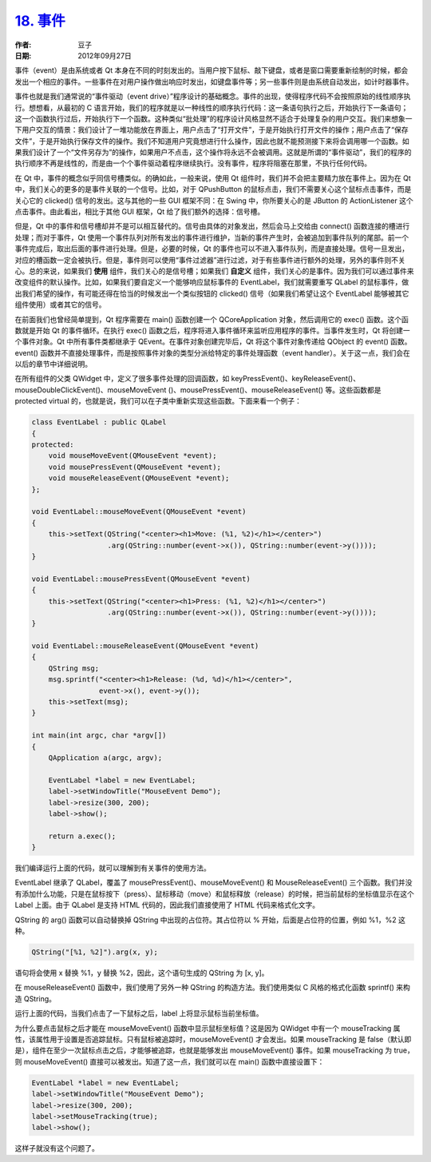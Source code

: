 .. _events:

`18. 事件 <http://www.devbean.net/2012/09/qt-study-road-2-events/>`_
====================================================================

:作者: 豆子

:日期: 2012年09月27日

事件（event）是由系统或者 Qt 本身在不同的时刻发出的。当用户按下鼠标、敲下键盘，或者是窗口需要重新绘制的时候，都会发出一个相应的事件。一些事件在对用户操作做出响应时发出，如键盘事件等；另一些事件则是由系统自动发出，如计时器事件。


事件也就是我们通常说的“事件驱动（event drive）”程序设计的基础概念。事件的出现，使得程序代码不会按照原始的线性顺序执行。想想看，从最初的 C 语言开始，我们的程序就是以一种线性的顺序执行代码：这一条语句执行之后，开始执行下一条语句；这一个函数执行过后，开始执行下一个函数。这种类似“批处理”的程序设计风格显然不适合于处理复杂的用户交互。我们来想象一下用户交互的情景：我们设计了一堆功能放在界面上，用户点击了“打开文件”，于是开始执行打开文件的操作；用户点击了“保存文件”，于是开始执行保存文件的操作。我们不知道用户究竟想进行什么操作，因此也就不能预测接下来将会调用哪一个函数。如果我们设计了一个“文件另存为”的操作，如果用户不点击，这个操作将永远不会被调用。这就是所谓的“事件驱动”，我们的程序的执行顺序不再是线性的，而是由一个个事件驱动着程序继续执行。没有事件，程序将阻塞在那里，不执行任何代码。

在 Qt 中，事件的概念似乎同信号槽类似。的确如此，一般来说，使用 Qt 组件时，我们并不会把主要精力放在事件上。因为在 Qt 中，我们关心的更多的是事件关联的一个信号。比如，对于 QPushButton 的鼠标点击，我们不需要关心这个鼠标点击事件，而是关心它的 clicked() 信号的发出。这与其他的一些 GUI 框架不同：在 Swing 中，你所要关心的是 JButton 的 ActionListener 这个点击事件。由此看出，相比于其他 GUI 框架，Qt 给了我们额外的选择：信号槽。

但是，Qt 中的事件和信号槽却并不是可以相互替代的。信号由具体的对象发出，然后会马上交给由 connect() 函数连接的槽进行处理；而对于事件，Qt 使用一个事件队列对所有发出的事件进行维护，当新的事件产生时，会被追加到事件队列的尾部。前一个事件完成后，取出后面的事件进行处理。但是，必要的时候，Qt 的事件也可以不进入事件队列，而是直接处理。信号一旦发出，对应的槽函数一定会被执行。但是，事件则可以使用“事件过滤器”进行过滤，对于有些事件进行额外的处理，另外的事件则不关心。总的来说，如果我们 **使用** 组件，我们关心的是信号槽；如果我们 **自定义** 组件，我们关心的是事件。因为我们可以通过事件来改变组件的默认操作。比如，如果我们要自定义一个能够响应鼠标事件的 EventLabel，我们就需要重写 QLabel 的鼠标事件，做出我们希望的操作，有可能还得在恰当的时候发出一个类似按钮的 clicked() 信号（如果我们希望让这个 EventLabel 能够被其它组件使用）或者其它的信号。

在前面我们也曾经简单提到，Qt 程序需要在 main() 函数创建一个 QCoreApplication 对象，然后调用它的 exec() 函数。这个函数就是开始 Qt 的事件循环。在执行 exec() 函数之后，程序将进入事件循环来监听应用程序的事件。当事件发生时，Qt 将创建一个事件对象。Qt 中所有事件类都继承于 QEvent。在事件对象创建完毕后，Qt 将这个事件对象传递给 QObject 的 event() 函数。event() 函数并不直接处理事件，而是按照事件对象的类型分派给特定的事件处理函数（event handler）。关于这一点，我们会在以后的章节中详细说明。

在所有组件的父类 QWidget 中，定义了很多事件处理的回调函数，如 keyPressEvent()、keyReleaseEvent()、mouseDoubleClickEvent()、mouseMoveEvent ()、mousePressEvent()、mouseReleaseEvent() 等。这些函数都是 protected virtual 的，也就是说，我们可以在子类中重新实现这些函数。下面来看一个例子：

.. code-block:: c++

	class EventLabel : public QLabel
	{
	protected:
	    void mouseMoveEvent(QMouseEvent *event);
	    void mousePressEvent(QMouseEvent *event);
	    void mouseReleaseEvent(QMouseEvent *event);
	};
	 
	void EventLabel::mouseMoveEvent(QMouseEvent *event)
	{
	    this->setText(QString("<center><h1>Move: (%1, %2)</h1></center>")
	                  .arg(QString::number(event->x()), QString::number(event->y())));
	}
	 
	void EventLabel::mousePressEvent(QMouseEvent *event)
	{
	    this->setText(QString("<center><h1>Press: (%1, %2)</h1></center>")
	                  .arg(QString::number(event->x()), QString::number(event->y())));
	}
	 
	void EventLabel::mouseReleaseEvent(QMouseEvent *event)
	{
	    QString msg;
	    msg.sprintf("<center><h1>Release: (%d, %d)</h1></center>",
	                event->x(), event->y());
	    this->setText(msg);
	}
	 
	int main(int argc, char *argv[])
	{
	    QApplication a(argc, argv);
	 
	    EventLabel *label = new EventLabel;
	    label->setWindowTitle("MouseEvent Demo");
	    label->resize(300, 200);
	    label->show();
	 
	    return a.exec();
	}

我们编译运行上面的代码，就可以理解到有关事件的使用方法。

EventLabel 继承了 QLabel，覆盖了 mousePressEvent()、mouseMoveEvent() 和 MouseReleaseEvent() 三个函数。我们并没有添加什么功能，只是在鼠标按下（press）、鼠标移动（move）和鼠标释放（release）的时候，把当前鼠标的坐标值显示在这个 Label 上面。由于 QLabel 是支持 HTML 代码的，因此我们直接使用了 HTML 代码来格式化文字。

QString 的 arg() 函数可以自动替换掉 QString 中出现的占位符。其占位符以 % 开始，后面是占位符的位置，例如 %1，%2 这种。

.. code-block:: c++

	QString("[%1, %2]").arg(x, y);

语句将会使用 x 替换 %1，y 替换 %2，因此，这个语句生成的 QString 为 [x, y]。

在 mouseReleaseEvent() 函数中，我们使用了另外一种 QString 的构造方法。我们使用类似 C 风格的格式化函数 sprintf() 来构造 QString。

运行上面的代码，当我们点击了一下鼠标之后，label 上将显示鼠标当前坐标值。

.. image:: imgs/18/eventlabel-demo.png

为什么要点击鼠标之后才能在 mouseMoveEvent() 函数中显示鼠标坐标值？这是因为 QWidget 中有一个 mouseTracking 属性，该属性用于设置是否追踪鼠标。只有鼠标被追踪时，mouseMoveEvent() 才会发出。如果 mouseTracking 是 false（默认即是），组件在至少一次鼠标点击之后，才能够被追踪，也就是能够发出 mouseMoveEvent() 事件。如果 mouseTracking 为 true，则 mouseMoveEvent() 直接可以被发出。知道了这一点，我们就可以在 main() 函数中直接设置下：

.. code-block:: c++

	EventLabel *label = new EventLabel;
	label->setWindowTitle("MouseEvent Demo");
	label->resize(300, 200);
	label->setMouseTracking(true);
	label->show();

这样子就没有这个问题了。
